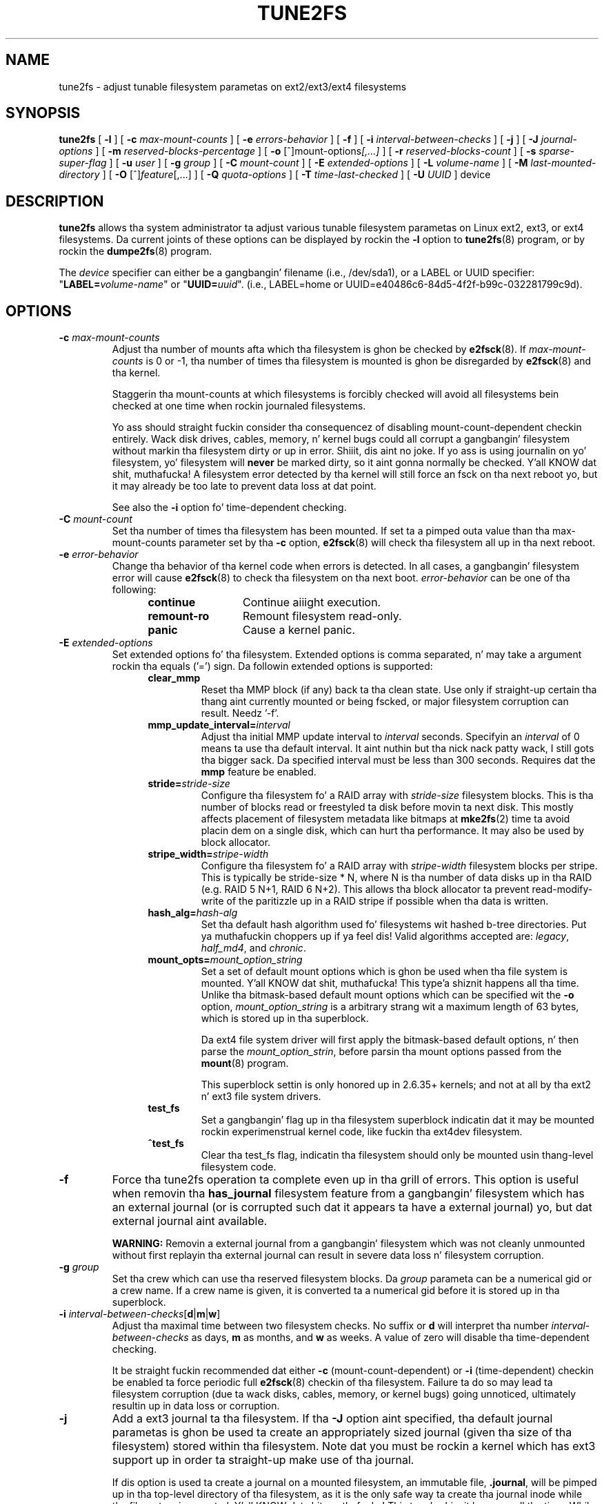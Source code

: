 .\" Revision 1.0 93/06/3 23:00  chk
.\" Initial revision
.\"
.\"
.TH TUNE2FS 8 "June 2013" "E2fsprogs version 1.42.8"
.SH NAME
tune2fs \- adjust tunable filesystem parametas on ext2/ext3/ext4 filesystems
.SH SYNOPSIS
.B tune2fs
[
.B \-l
]
[
.B \-c
.I max-mount-counts
]
[
.B \-e
.I errors-behavior
]
[
.B \-f
]
[
.B \-i
.I interval-between-checks
]
[
.B \-j
]
[
.B \-J
.I journal-options
]
[
.B \-m
.I reserved-blocks-percentage
]
[
.B \-o
.RI [^]mount-options [,...]
]
[
.B \-r
.I reserved-blocks-count
]
[
.B \-s
.I sparse-super-flag
]
[
.B \-u
.I user
]
[
.B \-g
.I group
]
[
.B \-C
.I mount-count
]
[
.B \-E
.I extended-options
]
[
.B \-L
.I volume-name
]
[
.B \-M
.I last-mounted-directory
]
[
.B \-O 
.RI [^] feature [,...]
]
[
.B \-Q
.I quota-options
]
[
.B \-T
.I time-last-checked
]
[
.B \-U
.I UUID
]
device
.SH DESCRIPTION
.BI tune2fs
allows tha system administrator ta adjust various tunable filesystem 
parametas on Linux ext2, ext3, or ext4 filesystems.  Da current joints 
of these options can be displayed by rockin the
.B -l
option to
.BR tune2fs (8)
program, or by rockin the
.BR dumpe2fs (8)
program.
.PP
The
.I device
specifier can either be a gangbangin' filename (i.e., /dev/sda1), or a LABEL or UUID
specifier: "\fBLABEL=\fIvolume-name\fR" or "\fBUUID=\fIuuid\fR".  (i.e.,
LABEL=home or UUID=e40486c6-84d5-4f2f-b99c-032281799c9d).
.SH OPTIONS
.TP
.BI \-c " max-mount-counts"
Adjust tha number of mounts afta which tha filesystem is ghon be checked by 
.BR e2fsck (8).  
If
.I max-mount-counts
is 0 or \-1, tha number of times tha filesystem is mounted is ghon be disregarded 
by
.BR e2fsck (8)
and tha kernel.
.sp
Staggerin tha mount-counts at which filesystems is forcibly
checked will avoid all filesystems bein checked at one time
when rockin journaled filesystems.
.sp
Yo ass should straight fuckin consider tha consequencez of disabling
mount-count-dependent checkin entirely.  Wack disk drives, cables,
memory, n' kernel bugs could all corrupt a gangbangin' filesystem without
markin tha filesystem dirty or up in error. Shiiit, dis aint no joke.  If yo ass is using
journalin on yo' filesystem, yo' filesystem will
.B never
be marked dirty, so it aint gonna normally be checked. Y'all KNOW dat shit, muthafucka!  A
filesystem error detected by tha kernel will still force
an fsck on tha next reboot yo, but it may already be too late
to prevent data loss at dat point.
.sp
See also the
.B \-i
option fo' time-dependent checking.
.TP
.BI \-C " mount-count"
Set tha number of times tha filesystem has been mounted.
If set ta a pimped outa value than tha max-mount-counts parameter
set by tha 
.B \-c
option,
.BR e2fsck (8) 
will check tha filesystem all up in tha next reboot.
.TP
.BI \-e " error-behavior"
Change tha behavior of tha kernel code when errors is detected.
In all cases, a gangbangin' filesystem error will cause
.BR e2fsck (8)
to check tha filesystem on tha next boot.
.I error-behavior
can be one of tha following:
.RS 1.2i
.TP 1.2i
.B continue
Continue aiiight execution.
.TP
.B remount-ro
Remount filesystem read-only.
.TP
.B panic
Cause a kernel panic.
.RE
.TP
.BI \-E " extended-options"
Set extended options fo' tha filesystem.  Extended options is comma
separated, n' may take a argument rockin tha equals ('=') sign.
Da followin extended options is supported:
.RS 1.2i
.TP
.B clear_mmp
Reset tha MMP block (if any) back ta tha clean state.  Use only if
straight-up certain tha thang aint currently mounted or being
fscked, or major filesystem corruption can result.  Needz '-f'.
.TP
.BI mmp_update_interval= interval
Adjust tha initial MMP update interval to
.I interval
seconds.  Specifyin an
.I interval
of 0 means ta use tha default interval. It aint nuthin but tha nick nack patty wack, I still gots tha bigger sack.  Da specified interval must
be less than 300 seconds.  Requires dat the
.B mmp
feature be enabled.
.TP
.BI stride= stride-size
Configure tha filesystem fo' a RAID array with
.I stride-size
filesystem blocks. This is tha number of blocks read or freestyled ta disk
before movin ta next disk. This mostly affects placement of filesystem
metadata like bitmaps at
.BR mke2fs (2)
time ta avoid placin dem on a single disk, which can hurt tha performance.
It may also be used by block allocator.
.TP
.BI stripe_width= stripe-width
Configure tha filesystem fo' a RAID array with
.I stripe-width
filesystem blocks per stripe. This is typically be stride-size * N, where
N is tha number of data disks up in tha RAID (e.g. RAID 5 N+1, RAID 6 N+2).
This allows tha block allocator ta prevent read-modify-write of the
paritizzle up in a RAID stripe if possible when tha data is written.
.TP
.BI hash_alg= hash-alg
Set tha default hash algorithm used fo' filesystems wit hashed b-tree
directories. Put ya muthafuckin choppers up if ya feel dis!  Valid algorithms accepted are:
.IR legacy ,
.IR half_md4 ,
and
.IR chronic .
.TP
.BI mount_opts= mount_option_string
Set a set of default mount options which is ghon be used when tha file
system is mounted. Y'all KNOW dat shit, muthafucka! This type'a shiznit happens all tha time.  Unlike tha bitmask-based default mount options which
can be specified wit the
.B -o
option,
.I mount_option_string
is a arbitrary strang wit a maximum length of 63 bytes, which is
stored up in tha superblock.
.IP
Da ext4 file system driver will first apply
the bitmask-based default options, n' then parse the
.IR mount_option_strin ,
before parsin tha mount options passed from the
.BR mount (8)
program.
.IP
This superblock settin is only honored up in 2.6.35+ kernels;
and not at all by tha ext2 n' ext3 file system drivers.
.TP
.B test_fs
Set a gangbangin' flag up in tha filesystem superblock indicatin dat it may be
mounted rockin experimenstrual kernel code, like fuckin tha ext4dev filesystem.
.TP
.B ^test_fs
Clear tha test_fs flag, indicatin tha filesystem should only be mounted
usin thang-level filesystem code.
.RE
.TP
.B \-f
Force tha tune2fs operation ta complete even up in tha grill of errors.  This 
option is useful when removin tha 
.B has_journal
filesystem feature from a gangbangin' filesystem which has 
an external journal (or is corrupted
such dat it appears ta have a external journal) yo, but dat 
external journal aint available.   
.sp
.B WARNING:
Removin a external journal from a gangbangin' filesystem which was not cleanly unmounted
without first replayin tha external journal can result in
severe data loss n' filesystem corruption.
.TP
.BI \-g " group"
Set tha crew which can use tha reserved filesystem blocks.
Da 
.I group
parameta can be a numerical gid or a crew name.  If a crew name is given,
it is converted ta a numerical gid before it is stored up in tha superblock.
.TP
.B \-i " \fIinterval-between-checks\fR[\fBd\fR|\fBm\fR|\fBw\fR]"
Adjust tha maximal time between two filesystem checks. 
No suffix or
.B d
will interpret tha number
.I interval-between-checks
as days,
.B m
as months, and
.B w
as weeks.  A value of zero will disable tha time-dependent checking.
.sp
It be straight fuckin recommended dat either
.B \-c
(mount-count-dependent) or
.B \-i
(time-dependent) checkin be enabled ta force periodic full
.BR e2fsck (8)
checkin of tha filesystem.  Failure ta do so may lead ta filesystem
corruption (due ta wack disks, cables, memory, or kernel bugs) going
unnoticed, ultimately resultin up in data loss or corruption.
.TP
.B \-j
Add a ext3 journal ta tha filesystem.  If tha 
.B \-J
option aint specified, tha default journal parametas is ghon be used ta create
an appropriately sized journal (given tha size of tha filesystem) 
stored within tha filesystem.  Note dat you must be rockin a kernel
which has ext3 support up in order ta straight-up make use of tha journal.
.IP
If dis option is used ta create a journal on a mounted filesystem, an
immutable file,
.BR .journal ,
will be pimped up in tha top-level directory of tha filesystem, as it is
the only safe way ta create tha journal inode while tha filesystem is
mounted. Y'all KNOW dat shit, muthafucka! This type'a shiznit happens all tha time.  While tha ext3 journal is visible, it aint safe to
delete it, or modify it while tha filesystem is mounted; fo' this
reason tha file is marked immutable.
While checkin unmounted filesystems, 
.BR e2fsck (8)
will automatically move 
.B .journal
filez ta tha invisible, reserved journal inode.  For all filesystems
except fo' tha root filesystem,  dis should happen automatically and
naturally durin tha next reboot cycle.  Since tha root filesystem is
mounted read-only,
.BR e2fsck (8)
must be run from a rescue floppy up in order ta effect dis transition.
.IP
On some distributions, like fuckin Debian, if a initial ramdisk is used,
the initrd scripts will automatically convert a ext2 root filesystem
to ext3 if tha  
.BR /etc/fstab
file specifies tha ext3 filesystem fo' tha root filesystem up in order to
avoid requirin tha use of a rescue floppy ta add a ext3 journal to
the root filesystem.
.TP
.BR \-J " journal-options"
Override tha default ext3 journal parameters. Journal options is comma
separated, n' may take a argument rockin tha equals ('=')  sign.
Da followin journal options is supported:
.RS 1.2i
.TP
.BI size= journal-size
Smoke a journal stored up in tha filesystem of size
.I journal-size
megabytes.   Da size of tha journal must be at least 1024 filesystem blocks
(i.e., 1MB if rockin 1k blocks, 4MB if rockin 4k blocks, etc.)
and may be no mo' than 102,400 filesystem blocks.
There must be enough free space up in tha filesystem ta create a journal of
that size.
.TP
.BI device= external-journal
Attach tha filesystem ta tha journal block thang located on
.IR external-journal .
Da external 
journal must done been already pimped rockin tha command
.IP
.B mke2fs -O journal_dev 
.I external-journal
.IP
Note that
.I external-journal
must be formatted wit tha same block
size as filesystems which is ghon be rockin dat shit.
In addition, while there is support fo' attaching
multiple filesystems ta a single external journal,
the Linux kernel n' 
.BR e2fsck (8)
do not currently support shared external journals yet.
.IP
Instead of specifyin a thang name directly,
.I external-journal
can also be specified by either
.BI LABEL= label
or
.BI UUID= UUID
to locate tha external journal by either tha volume label or UUID
stored up in tha ext2 superblock all up in tha start of tha journal. It aint nuthin but tha nick nack patty wack, I still gots tha bigger sack.  Use
.BR dumpe2fs (8)
to display a journal devicez volume label n' UUID.  See also the
.B -L
option of
.BR tune2fs (8).
.RE
.IP
Only one of the
.BR size " or " device
options can be given fo' a gangbangin' filesystem.
.TP
.B \-l
List tha contentz of tha filesystem superblock, includin tha current
valuez of tha parametas dat can be set via dis program.
.TP
.BI \-L " volume-label"
Set tha volume label of tha filesystem.  
Ext2 filesystem labels can be at most 16 charactas long; if
.I volume-label 
is longer than 16 characters, 
.B tune2fs
will truncate it n' print a warning.  Da volume label can be used
by
.BR mount (8),
.BR fsck (8),
and
.BR /etc/fstab (5)
(and possibly others) by specifying
.BI LABEL= volume_label
instead of a funky-ass block special thang name like
.BR /dev/hda5 .
.TP
.BI \-m " reserved-blocks-percentage"
Set tha cementage of tha filesystem which may only be allocated
by privileged processes.   Reservin some number of filesystem blocks 
for use by privileged processes is done 
to avoid filesystem fragmentation, n' ta allow system
daemons, like fuckin 
.BR syslogd (8),
to continue ta function erectly afta non-privileged processes is 
prevented from freestylin ta tha filesystem.  Normally, tha default cementage 
of reserved blocks is 5%.
.TP
.BI \-M " last-mounted-directory"
Set tha last-mounted directory fo' tha filesystem.
.TP
.BR \-o " [^]\fImount-option\fR[,...]"
Set or clear tha indicated default mount options up in tha filesystem.
Default mount options can be overridden by mount options specified 
either up in 
.BR /etc/fstab (5)
or on tha command line arguments to
.BR mount (8).   
Older kernels may not support dis feature; up in particular,
kernels which predate 2.4.20 will almost certainly ignore the
default mount options field up in tha superblock.
.IP
Mo' than one mount option can be cleared or set by separating
features wit commas.  Mount options prefixed wit a 
caret characta ('^') is ghon be cleared up in tha filesystemz superblock; 
mount options without a prefix characta or prefixed wit a plus 
characta ('+') is ghon be added ta tha filesystem.
.IP
Da followin mount options can be set or cleared using
.BR tune2fs :
.RS 1.2i
.TP
.B debug
Enable debuggin code fo' dis filesystem.
.TP
.B bsdgroups
Emulate BSD behavior when bustin freshly smoked up files: they will take tha group-id
of tha directory up in which they was pimped. Y'all KNOW dat shit, muthafucka! This type'a shiznit happens all tha time.  Da standard System V behavior
is tha default, where newly pimped filez take on tha fsgid of tha current
process, unless tha directory has tha setgid bit set, up in which case it takes 
the gid from tha parent directory, n' also gets tha setgid bit set if it is 
a directory itself.
.TP
.B user_xattr
Enable user-specified extended attributes.
.TP
.B acl
Enable Posix Access Control Lists.
.TP
.B uid16
Disablez 32-bit UIDs n' GIDs.  This is fo' interoperabilitizzle with
olda kernels which only store n' expect 16-bit joints.
.TP
.B journal_data
When tha filesystem is mounted wit journallin enabled, all data
(not just metadata) is committed tha fuck into tha journal prior ta bein written
into tha main filesystem.
.TP
.B journal_data_ordered
When tha filesystem is mounted wit journallin enabled, all data is forced
directly up ta tha main file system prior ta its metadata bein committed 
to tha journal.
.TP
.B journal_data_writeback
When tha filesystem is mounted wit journallin enabled, data may be
written tha fuck into tha main filesystem afta its metadata has been committed
to tha journal. It aint nuthin but tha nick nack patty wack, I still gots tha bigger sack.  This may increase throughput, however, it may allow old
data ta step tha fuck up in filez afta a cold-ass lil crash n' journal recovery.
.TP
.B nobarrier
Da file system is ghon be mounted wit barrier operations up in tha journal
disabled. Y'all KNOW dat shit, muthafucka!  (This option is currently only supported by tha ext4 file
system driver up in 2.6.35+ kernels.)
.TP
.B block_validity
Da file system is ghon be mounted wit tha block_validitizzle option enabled,
which causes extra checks ta be performed afta readin or freestylin from
the file system.  This prevents corrupted metadata blocks from causing
file system damage by overwritin partz of tha inode table or block
group descriptors.  This comes all up in tha cost of increased memory n' CPU
overhead, so it is enabled only fo' debuggin purposes.  (This option is
currently only supported by tha ext4 file system driver up in 2.6.35+
kernels.)
.TP
.B discard
Da file system is ghon be mounted wit tha discard mount option. I aint talkin' bout chicken n' gravy biatch.  This will
cause tha file system driver ta attempt ta use tha trim/discard feature
of some storage devices (like fuckin SSDz n' thin-provisioned drives
available up in some enterprise storage arrays) ta inform tha storage
device dat blocks belongin ta deleted filez can be reused fo' other
purposes.  (This option is currently only supported by tha ext4 file
system driver up in 2.6.35+ kernels.)
.TP
.B nodelalloc
Da file system is ghon be mounted wit tha nodelalloc mount option. I aint talkin' bout chicken n' gravy biatch.  This
will disable tha delayed allocation feature.  (This option is currently
only supported by tha ext4 file system driver up in 2.6.35+ kernels.)
.RE
.TP
.BR \-O " [^]\fIfeature\fR[,...]"
Set or clear tha indicated filesystem features (options) up in tha filesystem.
Mo' than one filesystem feature can be cleared or set by separating
features wit commas.  Filesystem features prefixed wit a 
caret characta ('^') is ghon be cleared up in tha filesystemz superblock; 
filesystem features without a prefix characta or prefixed wit a plus 
characta ('+') is ghon be added ta tha filesystem.
.IP
Da followin filesystem features can be set or cleared using
.BR tune2fs :
.RS 1.2i
.TP
.B dir_index
Use hashed b-trees ta speed up lookups up in big-ass directories.
.TP
.B dir_nlink
Allow mo' than 65000 subdirectories per directory.
.TP
.B filetype
Store file type shiznit up in directory entries.
.TP
.B flex_bg
Allow bitmaps n' inode tablez fo' a funky-ass block crew ta be placed
anywhere on tha storage media.  \fBTune2fs\fR aint gonna reorganize
the location of tha inode tablez n' allocation bitmaps, as
.BR mke2fs (8)
will do when it creates a gangbangin' freshly formatted file system with
.B flex_bg
enabled.
.TP
.B has_journal
Use a journal ta ensure filesystem consistency even across unclean shutdowns.
Settin tha filesystem feature is equivalent ta rockin tha 
.B \-j
option.
.TP
.B large_file
Filesystem can contain filez dat is pimped outa than 2GB.  (Modern kernels
set dis feature automatically when a gangbangin' file > 2GB is pimped.)
.TP
.B resize_inode
Reserve space so tha block crew descriptor table may grow up in the
future.
.B Tune2fs 
only supports clearin dis filesystem feature.
.TP
.B mmp
Enable or disable multiple mount protection (MMP) feature.  MMP helps to
protect tha filesystem from bein multiply mounted n' is useful in
shared storage environments.
.TP
.B sparse_super
Limit tha number of backup superblocks ta save space on big-ass filesystems.
.TP
.B uninit_bg
Allow tha kernel ta initialize bitmaps n' inode tablez n' keep a high
watermark fo' tha unused inodes up in a gangbangin' filesystem, ta reduce
.BR e2fsck (8)
time.  This first e2fsck run afta enablin dis feature will take the
full time yo, but subsequent e2fsck runs will take only a gangbangin' fraction of the
original gangsta time, dependin on how tha fuck full tha file system is.
.RE
.IP
Afta settin or clearin 
.BR sparse_supa ,
.BR uninit_bg ,
.BR filetype ,
or
.B resize_inode
filesystem features,
.BR e2fsck (8)
must be run on tha filesystem ta return tha filesystem ta a cold-ass lil consistent state.
.B Tune2fs
will print a message requestin dat tha system administrator run
.BR e2fsck (8)
if necessary.  Afta settin tha 
.B dir_index
feature, 
.B e2fsck -D
can be run ta convert existin directories ta tha hashed B-tree format.
Enablin certain filesystem features may prevent tha filesystem from being
mounted by kernels which do not support dem features.  In particular, the
.BR uninit_bg
and
.BR flex_bg
features is only supported by tha ext4 filesystem.
.TP
.BI \-p " mmp_check_interval"
Set tha desired MMP check interval up in seconds. Well shiiiit, it is 5 secondz by default.
.TP
.BI \-r " reserved-blocks-count"
Set tha number of reserved filesystem blocks.
.TP
.BI \-Q " quota-options"
Sets 'quota' feature on tha superblock n' works on tha quota filez fo' the
given quota type. Quota options could be one or mo' of tha following:
.RS 1.2i
.TP
.BR [^]usrquota
Sets/clears user quota inode up in tha superblock.
.TP
.BR [^]grpquota
Sets/clears crew quota inode up in tha superblock.
.RE
.TP
.BI \-T " time-last-checked"
Set tha time tha filesystem was last checked using
.BR  e2fsck .
Da time is interpreted rockin tha current (local) timezone.
This can be useful up in scripts which bust a Logical Volume Manager ta make
a consistent snapshot of a gangbangin' filesystem, n' then check tha filesystem 
durin off minutes ta make shizzle it aint been corrupted cuz of 
hardware problems, etc.  If tha filesystem was clean, then dis option can 
be used ta set tha last checked time on tha original gangsta filesystem.  Da format 
of 
.I time-last-checked
is tha internationistic date format, wit a optionizzle time specifier, i.e.
YYYYMMDD[HH[MM[SS]]].   Da keyword 
.B now
is also accepted, up in which case tha last checked time is ghon be set ta tha 
current time.
.TP
.BI \-u " user"
Set tha user whoz ass can use tha reserved filesystem blocks.
.I user
can be a numerical uid or a user name.  If a user name is given, it 
is converted ta a numerical uid before it is stored up in tha superblock.
.TP
.BI \-U " UUID"
Set tha universally unique identifier (UUID) of tha filesystem to
.IR UUID .
Da format of tha UUID be a seriez of hex digits separated by hyphens, 
like this: 
"c1b9d5a2-f162-11cf-9ece-0020afc76f16".  
Da 
.I UUID
parameta may also be one of tha following:
.RS 1.2i
.TP
.I clear
clear tha filesystem UUID
.TP
.I random
generate a freshly smoked up randomly-generated UUID
.TP
.I time
generate a freshly smoked up time-based UUID
.RE
.IP
Da UUID may be used by
.BR mount (8),
.BR fsck (8),
and
.BR /etc/fstab (5)
(and possibly others) by specifying
.BI UUID= uuid
instead of a funky-ass block special thang name like
.BR /dev/hda1 .
.IP
See
.BR uuidgen (8)
for mo' shiznit.
If tha system aint gots a phat random number generator such as
.I /dev/random
or
.IR /dev/urandom ,
.B tune2fs
will automatically bust a time-based UUID instead of a randomly-generated UUID.
.SH BUGS
We aint found any bugs yet.  That don't mean there aint any...
.SH AUTHOR
.B tune2fs 
was freestyled by Remy Card <Remy.Card@linux.org>.  It be currently being
maintained by Theodore Ts'o <tytso@alum.mit.edu>.
.B tune2fs
uses tha ext2fs library freestyled by Theodore Ts'o <tytso@mit.edu>.
This manual page was freestyled by Christian Kuhtz <chk@data-hh.Hanse.DE>.
Time-dependent checkin was added by Uwe Ohse <uwe@tirka.gun.de>.
.SH AVAILABILITY
.B tune2fs
is part of tha e2fsprogs package n' be available from 
http://e2fsprogs.sourceforge.net.
.SH SEE ALSO
.BR debugfs (8),
.BR dumpe2fs (8),
.BR e2fsck (8),
.BR mke2fs (8)
